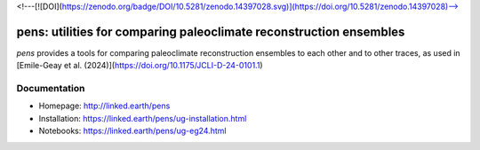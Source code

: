 <!---[![DOI](https://zenodo.org/badge/DOI/10.5281/zenodo.14397028.svg)](https://doi.org/10.5281/zenodo.14397028)-->

*******************************************************************
pens: utilities for comparing paleoclimate reconstruction ensembles
*******************************************************************

`pens` provides a tools for comparing paleoclimate reconstruction ensembles to each other and to other traces, as used in [Emile-Geay et al. (2024)](https://doi.org/10.1175/JCLI-D-24-0101.1)


Documentation
=============

+ Homepage: http://linked.earth/pens
+ Installation: https://linked.earth/pens/ug-installation.html
+ Notebooks: https://linked.earth/pens/ug-eg24.html
